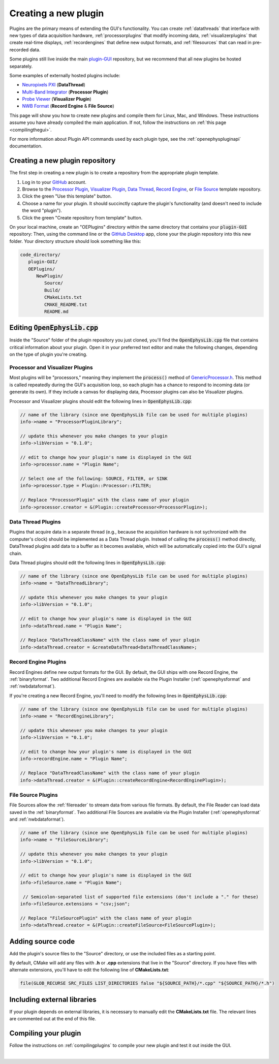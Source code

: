 .. _creatinganewplugin:
.. role:: raw-html-m2r(raw)
   :format: html

Creating a new plugin
================================

Plugins are the primary means of extending the GUI's functionality. You can create :ref:`datathreads` that interface with new types of data acquisition hardware, :ref:`processorplugins` that modify incoming data, :ref:`visualizerplugins` that create real-time displays, :ref:`recordengines` that define new output formats, and :ref:`filesources` that can read in pre-recorded data.

Some plugins still live inside the main `plugin-GUI <https://github.com/open-ephys/plugin-GUI>`__ repository, but we recommend that all new plugins be hosted separately.

Some examples of externally hosted plugins include:

* `Neuropixels PXI <https://github.com/open-ephys-plugins/neuropixels-pxi>`__ (**DataThread**)
* `Multi-Band Integrator <https://github.com/open-ephys-plugins/multi-band-integrator>`__ (**Processor Plugin**)
* `Probe Viewer <https://github.com/open-ephys-plugins/probe-viewer>`__ (**Visualizer Plugin**)
* `NWB Format <https://github.com/open-ephys-plugins/nwb-format>`__ (**Record Engine** & **File Source**)

This page will show you how to create new plugins and compile them for Linux, Mac, and Windows. These instructions assume you have already compiled the main application. If not, follow the instructions on :ref:`this page <compilingthegui>`.

For more information about Plugin API commands used by each plugin type, see the :ref:`openephyspluginapi` documentation.

Creating a new plugin repository
#################################

The first step in creating a new plugin is to create a repository from the appropriate plugin template.

1. Log in to your `GitHub <https://github.com/>`__ account.

2. Browse to the `Processor Plugin <https://github.com/open-ephys-plugins/processor-plugin-template>`__, `Visualizer Plugin <https://github.com/open-ephys-plugins/visualizer-plugin-template>`__, `Data Thread <https://github.com/open-ephys-plugins/data-thread-template>`__, `Record Engine <https://github.com/open-ephys-plugins/record-engine-template>`__, or `File Source <https://github.com/open-ephys-plugins/file-source-template>`__ template repository.

3. Click the green "Use this template" button.

4. Choose a name for your plugin. It should succinctly capture the plugin's functionality (and doesn't need to include the word "plugin").

5. Click the green "Create repository from template" button.

On your local machine, create an "OEPlugins" directory within the same directory that contains your :code:`plugin-GUI` repository: Then, using the command line or the `GitHub Desktop <https://github.com/apps/desktop/>`__ app, clone your the plugin repository into this new folder. Your directory structure should look something like this:

.. code-block:: 

   code_directory/
      plugin-GUI/
      OEPlugins/
         NewPlugin/
            Source/
            Build/
            CMakeLists.txt
            CMAKE_README.txt
            README.md


Editing :code:`OpenEphysLib.cpp`
#####################################

Inside the "Source" folder of the plugin repository you just cloned, you'll find the :code:`OpenEphysLib.cpp` file that contains critical information about your plugin. Open it in your preferred text editor and make the following changes, depending on the type of plugin you're creating.

**Processor** and **Visualizer** Plugins
-------------------------------------------

Most plugins will be "processors," meaning they implement the :code:`process()` method of `GenericProcessor.h <https://github.com/open-ephys/plugin-GUI/blob/main/Source/Processors/GenericProcessor/GenericProcessor.h>`__. This method is called repeatedly during the GUI's acquisition loop, so each plugin has a chance to respond to incoming data (or generate its own). If they include a canvas for displaying data, Processor plugins can also be Visualizer plugins.

Processor and Visualizer plugins should edit the following lines in :code:`OpenEphysLib.cpp`:

.. code-block:: c++

   // name of the library (since one OpenEphysLib file can be used for multiple plugins)
   info->name = "ProcessorPluginLibrary";

   // update this whenever you make changes to your plugin
   info->libVersion = "0.1.0"; 

   // edit to change how your plugin's name is displayed in the GUI
   info->processor.name = "Plugin Name"; 

   // Select one of the following: SOURCE, FILTER, or SINK
   info->processor.type = Plugin::Processor::FILTER; 

   // Replace "ProcessorPlugin" with the class name of your plugin
   info->processor.creator = &(Plugin::createProcessor<ProcessorPlugin>);

**Data Thread** Plugins
------------------------

Plugins that acquire data in a separate thread (e.g., because the acquisition hardware is not sychronized with the computer's clock) should be implemented as a Data Thread plugin. Instead of calling the :code:`process()` method directly, DataThread plugins add data to a buffer as it becomes available, which will be automatically copied into the GUI's signal chain. 

Data Thread plugins should edit the following lines in :code:`OpenEphysLib.cpp`:

.. code-block:: c++

   // name of the library (since one OpenEphysLib file can be used for multiple plugins)
   info->name = "DataThreadLibrary";

   // update this whenever you make changes to your plugin
   info->libVersion = "0.1.0"; 
   
   // edit to change how your plugin's name is displayed in the GUI
   info->dataThread.name = "Plugin Name"; 

   // Replace "DataThreadClassName" with the class name of your plugin
   info->dataThread.creator = &createDataThread<DataThreadClassName>;

**Record Engine** Plugins
--------------------------------------------

Record Engines define new output formats for the GUI. By default, the GUI ships with one Record Engine, the :ref:`binaryformat`. Two additional Record Engines are available via the Plugin Installer (:ref:`openephysformat` and :ref:`nwbdataformat`).

If you're creating a new Record Engine, you'll need to modify the following lines in :code:`OpenEphysLib.cpp`:

.. code-block:: c++

   // name of the library (since one OpenEphysLib file can be used for multiple plugins)
   info->name = "RecordEngineLibrary";

   // update this whenever you make changes to your plugin
   info->libVersion = "0.1.0"; 
   
   // edit to change how your plugin's name is displayed in the GUI
   info->recordEngine.name = "Plugin Name"; 

   // Replace "DataThreadClassName" with the class name of your plugin
   info->dataThread.creator = &(Plugin::createRecordEngine<RecordEnginePlugin>);

**File Source** Plugins
--------------------------------------------

File Sources allow the :ref:`filereader` to stream data from various file formats. By default, the File Reader can load data saved in the :ref:`binaryformat`. Two additional File Sources are available via the Plugin Installer (:ref:`openephysformat` and :ref:`nwbdataformat`).

.. code-block:: c++

   // name of the library (since one OpenEphysLib file can be used for multiple plugins)
   info->name = "FileSourceLibrary";

   // update this whenever you make changes to your plugin
   info->libVersion = "0.1.0"; 
   
   // edit to change how your plugin's name is displayed in the GUI
   info->fileSource.name = "Plugin Name"; 

    // Semicolon-separated list of supported file extensions (don't include a "." for these)
   info->fileSource.extensions = "csv;json"; 

   // Replace "FileSourcePlugin" with the class name of your plugin
   info->dataThread.creator = &(Plugin::createFileSource<FileSourcePlugin>);

Adding source code
#################################

Add the plugin's source files to the "Source" directory, or use the included files as a starting point.

By default, CMake will add any files with **.h** or **.cpp** extensions that live in the "Source" directory. If you have files with alternate extensions, you'll have to edit the following line of **CMakeLists.txt**:

.. code-block::

   file(GLOB_RECURSE SRC_FILES LIST_DIRECTORIES false "${SOURCE_PATH}/*.cpp" "${SOURCE_PATH}/*.h")


Including external libraries
################################

If your plugin depends on external libraries, it is necessary to manually edit the **CMakeLists.txt** file. The relevant lines are commented out at the end of this file.


Compiling your plugin
#########################

Follow the instructions on :ref:`compilingplugins` to compile your new plugin and test it out inside the GUI.

|
